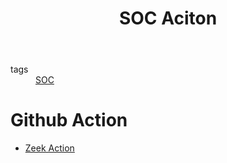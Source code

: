 :PROPERTIES:
:ID:       0d463aad-184b-4efb-868d-4df971ea6a27
:END:
#+title: SOC Aciton

- tags :: [[id:0f10681c-fe2c-4071-bc70-6a6c3c2a1879][SOC]]

* Github Action
- [[id:c3e4bd1e-9078-45cf-995f-d0cbccf82f6a][Zeek Action]]
